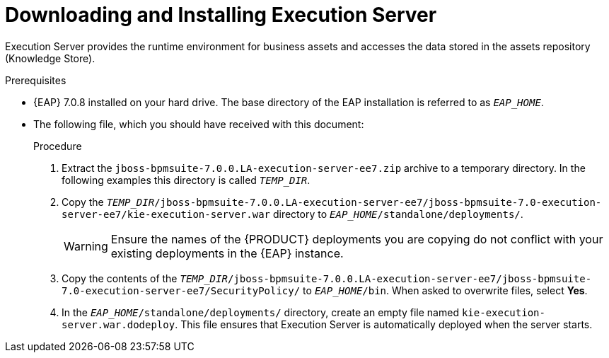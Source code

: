 [id='eap_execution_server_download_install_proc']

= Downloading and Installing Execution Server

Execution Server provides the runtime environment for business assets and accesses the data stored in the assets repository (Knowledge Store).

.Prerequisites
* {EAP} 7.0.8 installed on your hard drive. The base directory of the EAP installation is referred to as `__EAP_HOME__`.
* The following file, which you should have received with this document:
+
ifdef::BAS[`jboss-bpmsuite-7.0.0.LA-execution-server-ee7.zip`]
ifdef::DM[`jboss-brms-7.0.0.LA-execution-server-ee7.zip`]

.Procedure
. Extract the `jboss-bpmsuite-7.0.0.LA-execution-server-ee7.zip` archive to a temporary directory. In the following examples this directory is called `__TEMP_DIR__`.
. Copy the `__TEMP_DIR__/jboss-bpmsuite-7.0.0.LA-execution-server-ee7/jboss-bpmsuite-7.0-execution-server-ee7/kie-execution-server.war` directory to `__EAP_HOME__/standalone/deployments/`.
+
WARNING: Ensure the names of the {PRODUCT} deployments you are copying do not conflict with your existing deployments in the {EAP} instance.
. Copy the contents of the `__TEMP_DIR__/jboss-bpmsuite-7.0.0.LA-execution-server-ee7/jboss-bpmsuite-7.0-execution-server-ee7/SecurityPolicy/` to `__EAP_HOME__/bin`. When asked to overwrite files, select *Yes*.
. In the `__EAP_HOME__/standalone/deployments/` directory, create an empty file named `kie-execution-server.war.dodeploy`. This file ensures that Execution Server is automatically deployed when the server starts.

